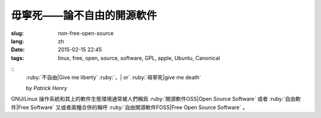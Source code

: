 毋寧死——論不自由的開源軟件
=====================================

:slug: non-free-open-source
:lang: zh
:date: 2015-02-15 22:45
:tags: linux, free, open, source, software, GPL, apple, Ubuntu, Canonical

::
	:ruby:`不自由|Give me liberty` :ruby:`，| or` :ruby:`毋寧死|give me death`
	
	by *Patrick Henry*

GNU/Linux 操作系統和其上的軟件生態環境通常被人們稱爲 
:ruby:`開源軟件OSS|Open Source Software` 或者
:ruby:`自由軟件|Free Software` 又或者兩種合併的稱呼
:ruby:`自由開源軟件FOSS|Free Open Source Software` 。
